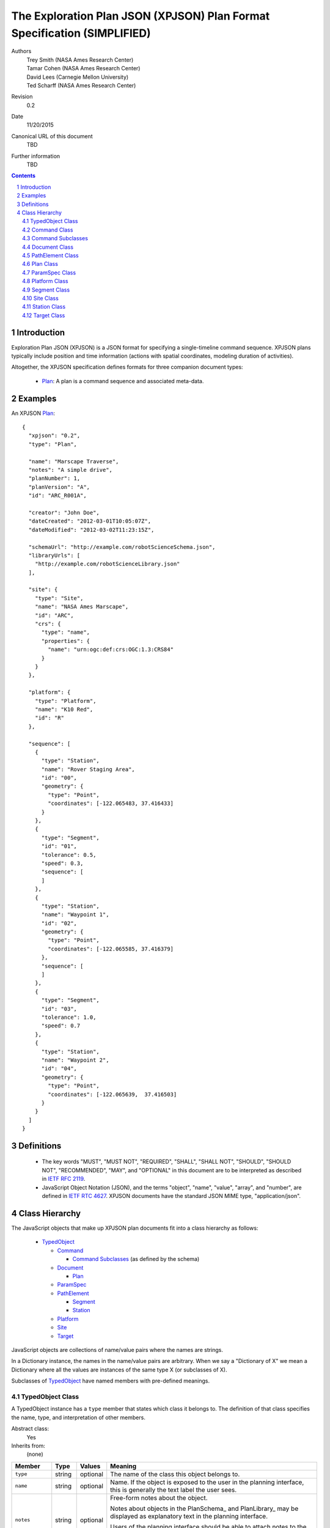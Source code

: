 
=========================================================================
The Exploration Plan JSON (XPJSON) Plan Format Specification (SIMPLIFIED)
=========================================================================

Authors
  | Trey Smith (NASA Ames Research Center)
  | Tamar Cohen (NASA Ames Research Center)
  | David Lees (Carnegie Mellon University)
  | Ted Scharff (NASA Ames Research Center)

Revision
  0.2

Date
  11/20/2015

Canonical URL of this document
  TBD

Further information
  TBD

.. contents::
   :depth: 2

.. sectnum::

Introduction
============

Exploration Plan JSON (XPJSON) is a JSON format for specifying a
single-timeline command sequence. XPJSON plans typically include
position and time information (actions with spatial coordinates,
modeling duration of activities).

Altogether, the XPJSON specification defines formats for three companion
document types:

 * Plan_: A plan is a command sequence and associated meta-data.

Examples
========

An XPJSON Plan_::

  {
    "xpjson": "0.2",
    "type": "Plan",

    "name": "Marscape Traverse",
    "notes": "A simple drive",
    "planNumber": 1,
    "planVersion": "A",
    "id": "ARC_R001A",

    "creator": "John Doe",
    "dateCreated": "2012-03-01T10:05:07Z",
    "dateModified": "2012-03-02T11:23:15Z",

    "schemaUrl": "http://example.com/robotScienceSchema.json",
    "libraryUrls": [
      "http://example.com/robotScienceLibrary.json"
    ],

    "site": {
      "type": "Site",
      "name": "NASA Ames Marscape",
      "id": "ARC",
      "crs": {
        "type": "name",
        "properties": {
          "name": "urn:ogc:def:crs:OGC:1.3:CRS84"
        }
      }
    },

    "platform": {
      "type": "Platform",
      "name": "K10 Red",
      "id": "R"
    },

    "sequence": [
      {
        "type": "Station",
        "name": "Rover Staging Area",
        "id": "00",
        "geometry": {
          "type": "Point",
          "coordinates": [-122.065483, 37.416433]
        }
      },
      {
        "type": "Segment",
        "id": "01",
        "tolerance": 0.5,
        "speed": 0.3,
        "sequence": [
        ]
      },
      {
        "type": "Station",
        "name": "Waypoint 1",
        "id": "02",
        "geometry": {
          "type": "Point",
          "coordinates": [-122.065585, 37.416379]
        },
        "sequence": [
        ]
      },
      {
        "type": "Segment",
        "id": "03",
        "tolerance": 1.0,
        "speed": 0.7
      },
      {
        "type": "Station",
        "name": "Waypoint 2",
        "id": "04",
        "geometry": {
          "type": "Point",
          "coordinates": [-122.065639,  37.416503]
        }
      }
    ]
  }

Definitions
===========

 * The key words "MUST", "MUST NOT", "REQUIRED", "SHALL", "SHALL NOT",
   "SHOULD", "SHOULD NOT", "RECOMMENDED", "MAY", and "OPTIONAL" in this
   document are to be interpreted as described in `IETF RFC 2119`_.

 * JavaScript Object Notation (JSON), and the terms "object", "name", "value",
   "array", and "number", are defined in `IETF RTC 4627`_.  XPJSON
   documents have the standard JSON MIME type, "application/json".

.. _IETF RFC 2119: http://www.ietf.org/rfc/rfc2119.txt
.. _IETF RTC 4627: http://www.ietf.org/rfc/rfc4627.txt

Class Hierarchy
===============

The JavaScript objects that make up XPJSON plan documents fit into a class
hierarchy as follows:

 * TypedObject_

   * Command_

     * `Command Subclasses`_ (as defined by the schema)

   * Document_

     * Plan_

   * ParamSpec_

   * PathElement_

     * Segment_

     * Station_

   * Platform_

   * Site_

   * Target_

JavaScript objects are collections of name/value pairs where the names
are strings.

In a Dictionary instance, the names in the name/value pairs are
arbitrary. When we say a "Dictionary of X" we mean a Dictionary where
all the values are instances of the same type X (or subclasses of X).

Subclasses of TypedObject_ have named members with pre-defined meanings.

.. _TypedObject:

TypedObject Class
~~~~~~~~~~~~~~~~~

A TypedObject instance has a ``type`` member that states which class it
belongs to. The definition of that class specifies the name, type, and
interpretation of other members.

Abstract class:
  Yes

Inherits from:
  (none)

+------------------+----------------+-----------------+------------------------------------+
|Member            |Type            |Values           |Meaning                             |
+==================+================+=================+====================================+
|``type``          |string          |optional         |The name of the class this object   |
|                  |                |                 |belongs to.                         |
+------------------+----------------+-----------------+------------------------------------+
|``name``          |string          |optional         |Name. If the object is exposed to   |
|                  |                |                 |the user in the planning interface, |
|                  |                |                 |this is generally the text label the|
|                  |                |                 |user sees.                          |
+------------------+----------------+-----------------+------------------------------------+
|``notes``         |string          |optional         |Free-form notes about the object.   |
|                  |                |                 |                                    |
|                  |                |                 |Notes about objects in the          |
|                  |                |                 |PlanSchema_ and PlanLibrary_ may be |
|                  |                |                 |displayed as explanatory text in the|
|                  |                |                 |planning interface.                 |
|                  |                |                 |                                    |
|                  |                |                 |Users of the planning interface     |
|                  |                |                 |should be able to attach notes to   |
|                  |                |                 |the objects they edit in the Plan_  |
|                  |                |                 |(including Stations, Segments,      |
|                  |                |                 |Targets, Commands, and the Plan     |
|                  |                |                 |itself).                            |
+------------------+----------------+-----------------+------------------------------------+
|``id``            |string          |optional         |Identifier.                         |
|                  |                |                 |                                    |
|                  |                |                 |In some applications, the ``id`` is |
|                  |                |                 |part of a formal naming convention. |
|                  |                |                 |For example, the ``id`` of a command|
|                  |                |                 |might include ids from the site, the|
|                  |                |                 |plan, and the station that it is    |
|                  |                |                 |part of. Note that, depending on the|
|                  |                |                 |naming convention, the id of an     |
|                  |                |                 |object might automatically change if|
|                  |                |                 |the sequence that contains it is    |
|                  |                |                 |reordered.                          |
|                  |                |                 |                                    |
|                  |                |                 |For PlanSchema_ and PlanLibrary_    |
|                  |                |                 |documents, we suggest using the     |
|                  |                |                 |canonical URL of the document as the|
|                  |                |                 |``id``.                             |
+------------------+----------------+-----------------+------------------------------------+
|``uuid``          |string          |optional         |Universally unique identifier for   |
|                  |                |                 |the given object.                   |
|                  |                |                 |                                    |
|                  |                |                 |In contrast to the ``id`` value, the|
|                  |                |                 |``uuid`` value must persist when the|
|                  |                |                 |object is edited or the sequence    |
|                  |                |                 |that contains it is reordered. The  |
|                  |                |                 |``uuid`` field was created in order |
|                  |                |                 |to provide this persistence,        |
|                  |                |                 |especially to maintain object       |
|                  |                |                 |identity when exchanging plans      |
|                  |                |                 |between different planning systems. |
|                  |                |                 |                                    |
|                  |                |                 |If an object is copied, the copy    |
|                  |                |                 |must be assigned a new UUID to      |
|                  |                |                 |maintain uniqueness.                |
|                  |                |                 |                                    |
|                  |                |                 |For simplicity, we recommend using a|
|                  |                |                 |Version 4 (randomly generated) UUID.|
+------------------+----------------+-----------------+------------------------------------+
|``derivedInfo``   |object          |optional         |A place to put unstructured         |
|                  |                |                 |"derived" information about objects |
|                  |                |                 |in the plan.                        |
|                  |                |                 |                                    |
|                  |                |                 |Its primary purpose is for          |
|                  |                |                 |exchanging extra information between|
|                  |                |                 |different planning systems. For     |
|                  |                |                 |example, if system A has a model for|
|                  |                |                 |calculating expected duration of    |
|                  |                |                 |travel along a Segment_, it can     |
|                  |                |                 |store the model results in the      |
|                  |                |                 |``derivedInfo`` field of each       |
|                  |                |                 |Segment at plan export, making them |
|                  |                |                 |available to system B.              |
|                  |                |                 |                                    |
|                  |                |                 |This field should only store        |
|                  |                |                 |"non-precious" information about the|
|                  |                |                 |plan that was calculated by a       |
|                  |                |                 |planning tool rather than entered by|
|                  |                |                 |a user, and that can be regenerated |
|                  |                |                 |from other fields if needed.        |
|                  |                |                 |                                    |
|                  |                |                 |Its value is an unstructured object,|
|                  |                |                 |i.e., its contents are not described|
|                  |                |                 |in the PlanSchema_. As a result,    |
|                  |                |                 |planning interfaces may not support |
|                  |                |                 |user inspection or editing of the   |
|                  |                |                 |contents.                           |
+------------------+----------------+-----------------+------------------------------------+

.. _Command:

Command Class
~~~~~~~~~~~~~

A Command instance is an element of an XPJSON command sequence.

Abstract class:
  Yes

Inherits from:
  TypedObject

+-------------------+----------------+-----------------+------------------------------------+
|Member             |Type            |Values           |Meaning                             |
+===================+================+=================+====================================+
|``name``           |string          |optional         |The text label to use in the        |
|                   |                |                 |planning interface for this command.|
|                   |                |                 |                                    |
|                   |                |                 |If not specified, defaults to a     |
|                   |                |                 |prettified version of the ``id``    |
|                   |                |                 |member. What it means to "prettify" |
|                   |                |                 |the ``id`` really depends on the    |
|                   |                |                 |format of the ``id``, which varies  |
|                   |                |                 |from application to application. For|
|                   |                |                 |example, the ``id`` might be        |
|                   |                |                 |shortened for display by removing a |
|                   |                |                 |common prefix that appears in all   |
|                   |                |                 |commands belonging to a particular  |
|                   |                |                 |plan.                               |
+-------------------+----------------+-----------------+------------------------------------+
|``id``             |string          |required         |Identifier for the command.         |
|                   |                |                 |                                    |
|                   |                |                 |Probably auto-generated by the      |
|                   |                |                 |planning interface according to a   |
|                   |                |                 |naming convention.                  |
+-------------------+----------------+-----------------+------------------------------------+
|``uuid``           |string          |required         |Persistent universally unique       |
|                   |                |                 |identifier for the command.         |
|                   |                |                 |                                    |
|                   |                |                 |Typically a Version 4 UUID randomly |
|                   |                |                 |generated by the planning interface.|
+-------------------+----------------+-----------------+------------------------------------+
|``stopCommandUuid``|string          |optional         |Identifies an earlier non-blocking  |
|                   |                |                 |command to stop by its ``uuid``.    |
|                   |                |                 |                                    |
|                   |                |                 |Used only if ``isStopCommand`` is   |
|                   |                |                 |``true`` for this command subclass. |
+-------------------+----------------+-----------------+------------------------------------+
|``stopCommandType``|string          |optional         |Identifies an earlier non-blocking  |
|                   |                |                 |command to stop by its ``type``.    |
|                   |                |                 |                                    |
|                   |                |                 |Used only if ``isStopCommand`` is   |
|                   |                |                 |``true`` for this command subclass. |
+-------------------+----------------+-----------------+------------------------------------+

Command Subclasses
~~~~~~~~~~~~~~~~~~

Each CommandSpec_ object in the PlanSchema_ defines a new subclass of
the Command_ class. Instances of these subclasses may appear in the
``sequence`` member of a Plan_, Station_, or Segment_ object.

The subclasses are arranged in their own class hierarchy, with
inheritance relationships specified by the ``parent`` member. Abstract
subclasses exist only to act as parents of other classes and must not be
used in a Plan_.

The PlanSchema_ designer can control how much flexibility is offered in
the planning interface. There are several possible conventions for a
schema:

 * Maximum flexibility: Allow users to set arbitrary values for
   parameters.  (These values can be limited to fall within a certain
   range via the ``minimum`` and ``maximum`` members.)

 * Per-parameter choices: Restrict users to a limited range of choices
   for each parameter using the ``choices`` member.

 * Command presets: Sometimes we want to pre-define a collection of presets
   for a command, where each preset sets most or all of the parameter
   values for the command. Restricting users to choose from among these
   presets has some advantages in terms of allowing the schema
   designer to choose descriptive names for the presets ("wide low-res
   panorama", "narrow high-res panorama"), and allowing each preset to
   be thoroughly tested before deployment, for example to empirically
   measure the average time it takes to execute. To use presets:

   * Place the presets in the ``commands`` section of the
     PlanLibrary_.

   * Once the user has chosen a preset in the planning interface, their
     ability to further edit the parameter values set by the preset is
     controlled by the ``editable`` member of each ParamSpec_, so the
     plan schema designer can choose how much flexibility to grant the
     user.

Example
-------

Example instance of a "DriveForward" subclass::

  {
    // inherited from TypedObject
    "type": "DriveForward",
    "name": "Drive 1",
    "notes": "-",
    "id": "ARC_R001A00_0_FWD",
    "uuid": "46b5a8f5-d5bd-4fe8-a493-99c29d088bce",

    // inherited from Command
    "stationId": "ARC_R001A00",

    // defined in DriveForward CommandSpec
    "distance": 0.5,
    "speed": 0.1
  }

The instance conforms to this CommandSpec_ in the PlanSchema_::

  {
    "type": "CommandSpec",
    "name": "DriveForward",
    "id": "FWD",
    "notes": "Drive forward",
    "parent": "Command",
    "params": [
      {
        "type": "ParamSpec",
        "id": "distance",
        "name": "distance (meters)",
        "valueType": "number"
      },
      {
        "type": "ParamSpec",
        "id": "speed",
        "name": "speed (m/s)",
        "valueType": "number"
      }
    ]
  }

.. _Document:

Document Class
~~~~~~~~~~~~~~

Document is the parent class for top-level document nodes in XPJSON
Plan_ documents.

Abstract class:
  Yes

Inherits from:
  TypedObject

+------------------+----------------+-----------------+------------------------------------+
|Member            |Type            |Values           |Meaning                             |
+==================+================+=================+====================================+
|``xpjson``        |string          |"0.2"            |Indicates this is an XPJSON document|
|                  |                |                 |(a Plan_, PlanSchema_, or           |
|                  |                |                 |PlanLibrary_). Specifies what       |
|                  |                |                 |version of the XPJSON spec the      |
|                  |                |                 |document conforms to.               |
+------------------+----------------+-----------------+------------------------------------+
|``subject``       |array of string |optional         |Subjects covered by the             |
|                  |                |                 |document. These are probably        |
|                  |                |                 |user-defined tags.                  |
+------------------+----------------+-----------------+------------------------------------+
|``creator``       |string          |optional         |The entity primarily responsible for|
|                  |                |                 |creating the document.              |
+------------------+----------------+-----------------+------------------------------------+
|``contributors``  |array of string |optional         |Other entities that contributed to  |
|                  |                |                 |the document.                       |
+------------------+----------------+-----------------+------------------------------------+
|``dateCreated``   |date-time       |optional         |The time when the document was      |
|                  |                |                 |created.                            |
+------------------+----------------+-----------------+------------------------------------+
|``dateModified``  |date-time       |optional         |The time when the document was last |
|                  |                |                 |modified.                           |
+------------------+----------------+-----------------+------------------------------------+

.. _PathElement:

PathElement Class
~~~~~~~~~~~~~~~~~

A PathElement instance is part of the geometry of the Plan_ and it can
contain commands in its ``sequence`` member.

Abstract class: Yes

Inherits from:
  TypedObject

+------------------+----------------+-----------------+------------------------------------+
|Member            |Type            |Values           |Meaning                             |
+==================+================+=================+====================================+
|``sequence``      |array containing|optional         |A sequence of commands that should  |
|                  |Command_ entries|                 |be executed at or along this        |
|                  |                |                 |PathElement.                        |
|                  |                |                 |                                    |
|                  |                |                 |If not specified, the default       |
|                  |                |                 |interpretation is an empty sequence.|
+------------------+----------------+-----------------+------------------------------------+
|``uuid``          |string          |required         |Persistent universally unique       |
|                  |                |                 |identifier.                         |
|                  |                |                 |                                    |
|                  |                |                 |Typically a Version 4 UUID randomly |
|                  |                |                 |generated by the planning interface.|
+------------------+----------------+-----------------+------------------------------------+

.. _Plan:

Plan Class
~~~~~~~~~~

A Plan instance is the top level object of an XPJSON plan document.

Additional members in the Plan_ class may be specified in the
``planParams`` member of the PlanSchema_.

Abstract class:
  No

Inherits from:
  TypedObject

+--------------------+-------------+----------------+------------------------------------+
|Member              |Type         |Values          |Meaning                             |
+====================+=============+================+====================================+
|``schemaUrl``       |string       |optional        |URL of the PlanSchema_ this Plan_   |
|                    |             |                |conforms to.                        |
+--------------------+-------------+----------------+------------------------------------+
|``libraryUrls``     |array of     |optional        |URLs of any PlanLibrary_ documents  |
|                    |string       |                |whose elements were available in the|
|                    |             |                |planning interface when this Plan_  |
|                    |             |                |was generated.                      |
+--------------------+-------------+----------------+------------------------------------+
|``planNumber``      |integer      |optional        |The number of this Plan_, if there  |
|                    |             |                |is a plan numbering scheme.         |
|                    |             |                |                                    |
|                    |             |                |This number might be set by the user|
|                    |             |                |or it might be auto-incremented by  |
|                    |             |                |the planning interface.             |
+--------------------+-------------+----------------+------------------------------------+
|``planVersion``     |string       |optional        |The version of the Plan_, if there  |
|                    |             |                |is a plan numbering scheme.         |
|                    |             |                |                                    |
|                    |             |                |If the Plan_ with a particular      |
|                    |             |                |``planNumber`` is updated and saved |
|                    |             |                |multiple times, the versions might  |
|                    |             |                |be marked ``"A"``, ``"B"``, ``"C"``,|
|                    |             |                |etc.                                |
+--------------------+-------------+----------------+------------------------------------+
|``site``            |Site_        |optional        |The operating area where this plan  |
|                    |             |                |will be executed.                   |
+--------------------+-------------+----------------+------------------------------------+
|``platform``        |Platform_    |optional        |The entity that will execute this   |
|                    |             |                |plan.                               |
+--------------------+-------------+----------------+------------------------------------+
|``targets``         |array of     |optional        |Target_ objects that can be         |
|                    |Target_      |                |referenced by stations or segments. |
+--------------------+-------------+----------------+------------------------------------+
|``sequence``        |array        |required        |The command sequence.               |
|                    |containing   |                |                                    |
|                    |Command_,    |                |                                    |
|                    |Station_, and|                |                                    |
|                    |Segment_     |                |                                    |
|                    |elements     |                |                                    |
|                    |             |                |                                    |
+--------------------+-------------+----------------+------------------------------------+

Example
-------

::

  {
    // inherited from TypedObject
    "type": "Plan",
    "name": "(name)",
    "notes": "(notes)",
    "id": "(id)",
    "uuid": "(uuid)",
    "derivedInfo": { ... },

    // inherited from Document
    "xpjson": "0.2",
    "subject": [
      "(tag 1)",
      ...
    ],
    "creator": "(creator)",
    "contributors": [
      "(contributor 1)",
      ...
    ],
    "dateCreated": "2012-03-01T10:05:07Z",
    "dateModified": "2012-03-02T11:23:15Z",

    // defined in Plan
    "schemaUrl": "(PlanSchema document URL)",
    "libraryUrls": [
      "(PlanLibrary document URL 1)",
      ...
    ],
    "planNumber": (Plan number),
    "planVersion": "(Plan version)",
    "site": { (Site) },
    "targets": [
      { (Target 1) },
      ...
    ],
    "sequence": [
      { (Sequence element 1) },
      ...
    ]
  }

.. _ParamSpec:

ParamSpec Class
~~~~~~~~~~~~~~~

A ParamSpec (or parameter specification) describes a parameter that can be included in a Plan_, PathElement_, or Command_.
This includes definitions of options used to describe, render and verify the parameter.

Inherits from:
  TypedObject

+------------------+----------------+-----------------+------------------------------------+
|Member            |Type            |Values           |Meaning                             |
+==================+================+=================+====================================+
|``valueType``     |string          |required         |The type of value for the parameter.|
|                  |                |                 |Options include: ``string``         |
|                  |                |                 |``integer`` ``number`` ``boolean``  |
|                  |                |                 |``date-time`` ``targetId``,``h:m:s``|
+------------------+----------------+-----------------+------------------------------------+
|``unit``          |string          |optional         |Parameter's displayed unit value.   |
+------------------+----------------+-----------------+------------------------------------+
|``default``       |valid json      |optional         |Default parameter value.            |
+------------------+----------------+-----------------+------------------------------------+
|``choices``       |array of name,  |optional         |For an enumerated parameter with a  |
|                  |value arrays    |                 |select dropdown, provide choices.   |
+------------------+----------------+-----------------+------------------------------------+
|``widget``        |string          |optional         |The type of widget to create for    |
|                  |                |                 |parameter editing. Options include: |
|                  |                |                 |``text`` ``number`` ``checkbox``    |
|                  |                |                 |``datetime`` ``select`` ``textarea``|
|                  |                |                 |``h:m:s``                           |
|                  |                |                 |might include ids from the site, the|
|                  |                |                 |plan, and the station that it is    |
|                  |                |                 |part of. Note that, depending on the|
|                  |                |                 |naming convention, the id of an     |
|                  |                |                 |object might automatically change if|
|                  |                |                 |the sequence that contains it is    |
|                  |                |                 |reordered.                          |
|                  |                |                 |                                    |
|                  |                |                 |For PlanSchema_ and PlanLibrary_    |
|                  |                |                 |documents, we suggest using the     |
|                  |                |                 |canonical URL of the document as the|
|                  |                |                 |``id``.                             |
+------------------+----------------+-----------------+------------------------------------+
|``visible``       |boolean         |optional         |To have a hidden parameter, set the |
|                  |                |                 |visible value to false.             |
+------------------+----------------+-----------------+------------------------------------+
|``minimum``       |number          |optional         |The minimum valid parameter value.  |
+------------------+----------------+-----------------+------------------------------------+
|``maximum``       |number          |optional         |The maximum valid parameter value.  |
+------------------+----------------+-----------------+------------------------------------+
|``multipleOf``    |number          |optional         |A number that the parameter must be |
|                  |                |                 |an exact multiple of.  Also requires|
|                  |                |                 |minimum or maximum.                 |
+------------------+----------------+-----------------+------------------------------------+
|``onChange``      |string          |optional         |A string containing a javascript    |
|                  |                |                 |function which will be invoked when |
|                  |                |                 |the parameter changes.  Function    |
|                  |                |                 |arguments are model, value, event.  |
+------------------+----------------+-----------------+------------------------------------+

Example
-------

::

   {
	    "type": "ParamSpec",
	    "id": "defaultSpeed",
	    "valueType": "number",
        "unit": "meters/sec",
	    "notes": "The default speed for traverses",
	    "required": false,
	    "name": "Default Speed",
	    "default": 0.025,
	    "widget":"number"
	},
	{
        "type": "ParamSpec",
        "id": "whiteBalance",
        "choices": [["Auto", "Auto"],
                    ["Daylight", "Daylight"],
                    ["Cloudy", "Cloudy"],
                    ["Tungsten", "Tungsten"],
                    ["Fluorescent", "Fluorescent"]],
        "valueType": "string",
        "notes": "Camera white balance setting.  Normally use 'Auto' when taking single frames."
     }
	


.. _Platform:

Platform Class
~~~~~~~~~~~~~~

A Platform instance describes an entity that can execute a plan. This might
be a person, a robot, or a team.

Abstract class:
  No

Inherits from:
  TypedObject

(No additional fields beyond those specified in TypedObject.)

Example
-------

::

  {
    // inherited from TypedObject
    "type": "Platform",
    "name": "(name)",
    "notes": "(notes)",
    "id": "(id)"
    "uuid": "(uuid)",
    "derivedInfo": { ... },
  }

.. _Segment:

Segment Class
~~~~~~~~~~~~~

A Segment instance is an element of the command sequence that represents
motion along a path. A Segment can contain a sequence of commands which
should be executed during motion.

In some applications, the motion commands that cause the platform to
move along the Segment are implicit: the executive infers that motion is
required from the existence of the Segment and issues the necessary
commands automatically.

If the user needs the ability to specify parameters that change the
behavior of implicit motion commands, this can be enabled by adding the
parameters to the Segment class using the ``segmentParams`` member of
the PlanSchema_.

Implicit motion commands should be executed as blocking
commands *after* any commands found in the ``sequence`` member. That
way, any non-blocking commands in ``sequence`` are started before motion
occurs (and stopped automatically when motion along the Segment ends).

In other applications, the planning interface may insert explicit motion
commands in the ``sequence`` member. The executive then treats the
sequence like any other.

Abstract class:
  No

Inherits from:
  PathElement_

+------------------+------------+----------------+------------------------------------+
|Member            |Type        |Values          |Meaning                             |
+==================+============+================+====================================+
|``geometry``      |LineString  |optional        |For many applications this field is |
|                  |(see        |                |always unspecified and the implicit |
|                  |`GeoJSON    |                |geometry of the Segment is the      |
|                  |geometry`_) |                |LineString connecting the Stations  |
|                  |            |                |that bracket the segment.           |
|                  |            |                |                                    |
|                  |            |                |In some domains, the user may want  |
|                  |            |                |to specify a detailed path between  |
|                  |            |                |Segments by providing an explicit   |
|                  |            |                |LineString geometry. (But planning  |
|                  |            |                |interfaces are not required to      |
|                  |            |                |support editing the Segment         |
|                  |            |                |geometry.)                          |
+------------------+------------+----------------+------------------------------------+

Example
-------

::

  {
    // inherited from TypedObject
    "type": "Segment",
    "name": "(name)",
    "notes": "(notes)",
    "id": "(id)",
    "uuid": "(uuid)",
    "derivedInfo": { ... },

    // inherited from PathElement
    "geometry": {
      "type": "LineString",
      "coordinates": [
        [-122, 37],
        [-122, 36],
        [-121, 36]
      ]
    },
    "sequence": [
      { (Command 1) },
      ...
    ]
  }

.. _Site:

Site Class
~~~~~~~~~~

A Site instance is an operating area where a plan can be executed. Each
site may have its own associated coordinate frames.

Abstract class:
  No

Inherits from:
  TypedObject

+------------------+-----------+----------------+------------------------------------+
|Member            |Type       |Values          |Meaning                             |
+==================+===========+================+====================================+
|``crs``           |CRS object |optional        |Geometry coordinates in the plan are|
|                  |           |                |expressed in this coordinate        |
|                  |           |                |reference system.  See the `GeoJSON |
|                  |           |                |CRS specification`_.                |
|                  |           |                |                                    |
|                  |           |                |The default CRS is OGC CRS84, a     |
|                  |           |                |geographic coordinate reference     |
|                  |           |                |system, using the WGS84 datum, in   |
|                  |           |                |[longitude, latitude] order with    |
|                  |           |                |units of decimal degrees.           |
|                  |           |                |                                    |
|                  |           |                |We normally use CRS84 for plans to  |
|                  |           |                |be executed in outdoor environments |
|                  |           |                |on Earth where GPS is available. In |
|                  |           |                |other environments (e.g. lunar      |
|                  |           |                |surface, inside ISS), a different   |
|                  |           |                |CRS may be required.                |
+------------------+-----------+----------------+------------------------------------+
|``alternateCrs``  |CRS object |optional        |An alternate coordinate reference   |
|                  |           |                |system, usually a local frame for   |
|                  |           |                |the site, which users of a planning |
|                  |           |                |interface may need to work with.    |
|                  |           |                |                                    |
|                  |           |                |Ideally, planning interfaces should |
|                  |           |                |be able to transform plan geometry  |
|                  |           |                |coordinates into the alternate CRS, |
|                  |           |                |display the resulting coordinate    |
|                  |           |                |values, and allow users to edit them|
|                  |           |                |in that format to be transformed    |
|                  |           |                |back into the primary CRS for       |
|                  |           |                |storage.                            |
|                  |           |                |                                    |
|                  |           |                |Other useful features would include |
|                  |           |                |a map reference grid and cursor     |
|                  |           |                |coordinate display in the alternate |
|                  |           |                |CRS.                                |
+------------------+-----------+----------------+------------------------------------+
|``bbox``          |array of   |optional        |A bounding box around the site that |
|                  |numbers    |                |can also serve as the initial map   |
|                  |           |                |view when creating a new plan.      |
|                  |           |                |Format defined by the `GeoJSON      |
|                  |           |                |bounding box specification`_.       |
+------------------+-----------+----------------+------------------------------------+

Example
-------

::

  {
    // inherited from TypedObject
    "type": "Site",
    "name": "(name)",
    "notes": "(notes)",
    "id": "(id)",
    "uuid": "(uuid)",
    "derivedInfo": { ... },

    // defined in Site
    "crs": {
      "type": "name",
      "properties": {
        "name": "urn:ogc:def:crs:OGC:1.3:CRS84"
      }
    },
    "bbox": [-180, -90, 180, 90]
  }

.. _Station:

Station Class
~~~~~~~~~~~~~

A Station instance is an element of the command sequence that represents
a named location where the platform may stop to execute commands.

Additional members in the Station_ class may be specified in the
``stationParams`` member of the PlanSchema_.

Abstract class:
  No

Inherits from:
  PathElement_

+-------------------+----------------+-----------------+------------------------------------+
|Member             |Type            |Values           |Meaning                             |
+===================+================+=================+====================================+
|``geometry``       |Point geometry  |required         |The location of the station.        |
|                   |(see `GeoJSON   |                 |                                    |
|                   |geometry`_)     |                 |                                    |
+-------------------+----------------+-----------------+------------------------------------+

Example
-------

::

  {
    // inherited from TypedObject
    "type": "Station",
    "name": "(name)",
    "notes": "(notes)",
    "id": "(id)",
    "uuid": "(uuid)",
    "derivedInfo": { ... },

    // inherited from PathElement
    "geometry": {
      "type": "Point",
      "coordinates": [-122, 37]
    }
    "sequence": [
      { (Command 1) },
      ...
    ]
  }

.. _Target:

Target Class
~~~~~~~~~~~~

A Target instance is a named geometric object that can be referenced by
a PathElement_. Targets are usually used as annotations that explain plan
objectives but do not change the execution semantics.

Additional members in the Target_ class may be specified in the
``targetParams`` member of the PlanSchema_.

Abstract class:
  No

Inherits from:
  TypedObject

+-------------------+----------------+-----------------+------------------------------------+
|Member             |Type            |Values           |Meaning                             |
+===================+================+=================+====================================+
|``geometry``       |Point (see      |required         |The location of the Target.         |
|                   |`GeoJSON        |                 |                                    |
|                   |geometry`_)     |                 |                                    |
+-------------------+----------------+-----------------+------------------------------------+

Example
-------

::

  {
    // inherited from TypedObject
    "type": "Target",
    "name": "(name)",
    "notes": "(notes)",
    "id": "(id)",
    "uuid": "(uuid)",
    "derivedInfo": { ... },

    // defined in Target
    "geometry": {
      "type": "Point",
      "coordinates": [-122, 37]
    }
  }

.. _GeoJSON CRS specification: http://geojson.org/geojson-spec.html#coordinate-reference-system-objects

.. _GeoJSON bounding box specification: http://geojson.org/geojson-spec.html#bounding-boxes

.. _GeoJSON geometry: http://geojson.org/geojson-spec.html#geometry-objects

.. _ISO 8601: http://www.w3.org/TR/NOTE-datetime

.. _Python String Formatting: http://docs.python.org/3/library/string.html#formatstrings

.. o __BEGIN_LICENSE__
.. o  Copyright (c) 2015, United States Government, as represented by the
.. o  Administrator of the National Aeronautics and Space Administration.
.. o  All rights reserved.
.. o 
.. o  The xGDS platform is licensed under the Apache License, Version 2.0
.. o  (the "License"); you may not use this file except in compliance with the License.
.. o  You may obtain a copy of the License at
.. o  http://www.apache.org/licenses/LICENSE-2.0.
.. o 
.. o  Unless required by applicable law or agreed to in writing, software distributed
.. o  under the License is distributed on an "AS IS" BASIS, WITHOUT WARRANTIES OR
.. o  CONDITIONS OF ANY KIND, either express or implied. See the License for the
.. o  specific language governing permissions and limitations under the License.
.. o __END_LICENSE__
